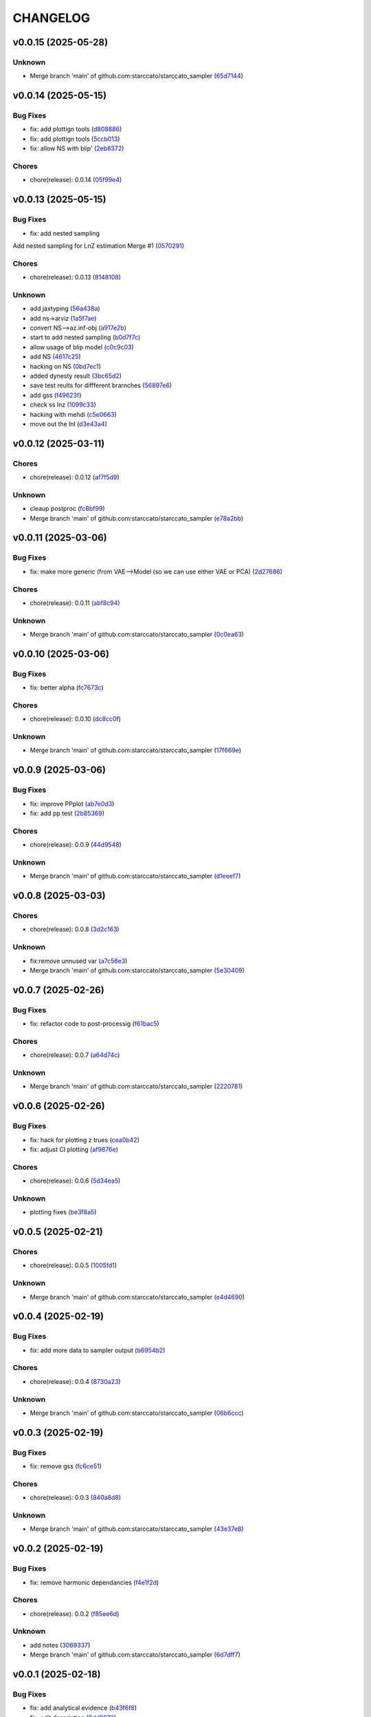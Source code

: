 .. _changelog:

=========
CHANGELOG
=========


.. _changelog-v0.0.15:

v0.0.15 (2025-05-28)
====================

Unknown
-------

* Merge branch 'main' of github.com:starccato/starccato_sampler (`65d7144`_)

.. _65d7144: https://github.com/starccato/starccato_sampler/commit/65d71445f52af4f5ded4a255dc1db64a53400026


.. _changelog-v0.0.14:

v0.0.14 (2025-05-15)
====================

Bug Fixes
---------

* fix: add plottign tools (`d808886`_)

* fix: add plottign tools (`5ccb013`_)

* fix: allow NS with blip' (`2eb8372`_)

Chores
------

* chore(release): 0.0.14 (`05f99e4`_)

.. _d808886: https://github.com/starccato/starccato_sampler/commit/d808886baf8a5fc20df274c9dc572da1fc60f3ae
.. _5ccb013: https://github.com/starccato/starccato_sampler/commit/5ccb013a86f399ebf772a7a4fc09222f1ded9383
.. _2eb8372: https://github.com/starccato/starccato_sampler/commit/2eb8372d4ac919847ece0e9fec417261bc53010e
.. _05f99e4: https://github.com/starccato/starccato_sampler/commit/05f99e46ffd072d2722b6ee4973cdfb988a7b998


.. _changelog-v0.0.13:

v0.0.13 (2025-05-15)
====================

Bug Fixes
---------

* fix: add nested sampling

Add nested sampling for LnZ estimation
Merge #1 (`0570291`_)

Chores
------

* chore(release): 0.0.13 (`8148108`_)

Unknown
-------

* add jaxtyping (`56a438a`_)

* add ns->arviz (`1a5f7ae`_)

* convert NS-->az.inf-obj (`a917e2b`_)

* start to add nested sampling (`b0d7f7c`_)

* allow usage of blip model (`c0c9c03`_)

* add NS (`4617c25`_)

* hacking on NS (`0bd7ec1`_)

* added dynesty result (`3bc65d2`_)

* save test reults for diffferent brarnches (`56897e6`_)

* add gss (`f49623f`_)

* check ss lnz (`1099c33`_)

* hacking with mehdi (`c5e0663`_)

* move out the lnl (`d3e43a4`_)

.. _0570291: https://github.com/starccato/starccato_sampler/commit/05702912a1a51f38602c285511069934db9e5875
.. _8148108: https://github.com/starccato/starccato_sampler/commit/8148108bb036a91d7df54256078af0555c9aaea0
.. _56a438a: https://github.com/starccato/starccato_sampler/commit/56a438a2a6f7b5ded91bc709f9fcf0966c552dd6
.. _1a5f7ae: https://github.com/starccato/starccato_sampler/commit/1a5f7ae218c86fc0e1dc5f5089647d2ddff7f084
.. _a917e2b: https://github.com/starccato/starccato_sampler/commit/a917e2b427af96325e2fc8eaf5886d07cbdd494d
.. _b0d7f7c: https://github.com/starccato/starccato_sampler/commit/b0d7f7c4f9c969f50c2ae6925efe5c3007aeb09e
.. _c0c9c03: https://github.com/starccato/starccato_sampler/commit/c0c9c03e8e9a32bc3d296466e473091d3aeee6fe
.. _4617c25: https://github.com/starccato/starccato_sampler/commit/4617c25d5614ac007dce7cd1fda9d959108b1cc2
.. _0bd7ec1: https://github.com/starccato/starccato_sampler/commit/0bd7ec11fcae1f0c7ceee7f4691a534649ee7e48
.. _3bc65d2: https://github.com/starccato/starccato_sampler/commit/3bc65d23c9c80d33196bc4fa19cd061c4d8680d9
.. _56897e6: https://github.com/starccato/starccato_sampler/commit/56897e6b63afb952e166cde15c61926c75dd09c0
.. _f49623f: https://github.com/starccato/starccato_sampler/commit/f49623f022d828edc169baf63ce7529de34d4572
.. _1099c33: https://github.com/starccato/starccato_sampler/commit/1099c33c85737afc885c0208d0a74ea866ad65d8
.. _c5e0663: https://github.com/starccato/starccato_sampler/commit/c5e0663991932e10ed1dae7dadbdedd40e01ee9e
.. _d3e43a4: https://github.com/starccato/starccato_sampler/commit/d3e43a4ab2038b79883b95d7373f626d1bb23da2


.. _changelog-v0.0.12:

v0.0.12 (2025-03-11)
====================

Chores
------

* chore(release): 0.0.12 (`af7f5d9`_)

Unknown
-------

* cleaup postproc (`fc8bf99`_)

* Merge branch 'main' of github.com:starccato/starccato_sampler (`e78a2bb`_)

.. _af7f5d9: https://github.com/starccato/starccato_sampler/commit/af7f5d99c2f584992f8a365c7726ea3ebdb2f616
.. _fc8bf99: https://github.com/starccato/starccato_sampler/commit/fc8bf990bf0b006d48ce76fc3535666590e51d5e
.. _e78a2bb: https://github.com/starccato/starccato_sampler/commit/e78a2bb939ea24ae7c3db891204f1c9daf0faacb


.. _changelog-v0.0.11:

v0.0.11 (2025-03-06)
====================

Bug Fixes
---------

* fix: make more generic (from VAE-->Model (so we can use either VAE or PCA) (`2d27686`_)

Chores
------

* chore(release): 0.0.11 (`abf8c94`_)

Unknown
-------

* Merge branch 'main' of github.com:starccato/starccato_sampler (`0c0ea63`_)

.. _2d27686: https://github.com/starccato/starccato_sampler/commit/2d27686c26eee009e7b6704fe7ff955cd99a6489
.. _abf8c94: https://github.com/starccato/starccato_sampler/commit/abf8c944aa6479f994f197acf4e51266b61d6a6a
.. _0c0ea63: https://github.com/starccato/starccato_sampler/commit/0c0ea6306f1a253c2c8bc746bfd409eb5aa2e7fd


.. _changelog-v0.0.10:

v0.0.10 (2025-03-06)
====================

Bug Fixes
---------

* fix: better alpha (`fc7673c`_)

Chores
------

* chore(release): 0.0.10 (`dc8cc0f`_)

Unknown
-------

* Merge branch 'main' of github.com:starccato/starccato_sampler (`17f669e`_)

.. _fc7673c: https://github.com/starccato/starccato_sampler/commit/fc7673c1fbe0504d7e89d4ad4b413e91a8db6522
.. _dc8cc0f: https://github.com/starccato/starccato_sampler/commit/dc8cc0f8bcfa4c5b29e7fb53379ef84f4cee51e5
.. _17f669e: https://github.com/starccato/starccato_sampler/commit/17f669ed20f7fa70fee613db89ea87e74c0ad953


.. _changelog-v0.0.9:

v0.0.9 (2025-03-06)
===================

Bug Fixes
---------

* fix: improve PPplot (`ab7e0d3`_)

* fix: add pp test (`2b85369`_)

Chores
------

* chore(release): 0.0.9 (`44d9548`_)

Unknown
-------

* Merge branch 'main' of github.com:starccato/starccato_sampler (`d1eeef7`_)

.. _ab7e0d3: https://github.com/starccato/starccato_sampler/commit/ab7e0d3c2e06c052978d12a5467d97e07b1b47a2
.. _2b85369: https://github.com/starccato/starccato_sampler/commit/2b853699650ed26584929069f96df79da89e9180
.. _44d9548: https://github.com/starccato/starccato_sampler/commit/44d954859ca0dbf31e2e58fcbb42c473495d28d1
.. _d1eeef7: https://github.com/starccato/starccato_sampler/commit/d1eeef7cd536932adaf0c9ba78056598e27ff04f


.. _changelog-v0.0.8:

v0.0.8 (2025-03-03)
===================

Chores
------

* chore(release): 0.0.8 (`3d2c163`_)

Unknown
-------

* fix:remove unnused var (`a7c56e3`_)

* Merge branch 'main' of github.com:starccato/starccato_sampler (`5e30409`_)

.. _3d2c163: https://github.com/starccato/starccato_sampler/commit/3d2c1633446f44ec31f7ffb4e56d43938ff5a6d3
.. _a7c56e3: https://github.com/starccato/starccato_sampler/commit/a7c56e332b153f0bf7c2b208e361e227ff6e81fd
.. _5e30409: https://github.com/starccato/starccato_sampler/commit/5e30409ab826a70bd314341f869c98fc9332625b


.. _changelog-v0.0.7:

v0.0.7 (2025-02-26)
===================

Bug Fixes
---------

* fix: refactor code to post-processig (`f61bac5`_)

Chores
------

* chore(release): 0.0.7 (`a64d74c`_)

Unknown
-------

* Merge branch 'main' of github.com:starccato/starccato_sampler (`2220781`_)

.. _f61bac5: https://github.com/starccato/starccato_sampler/commit/f61bac506c1b85de01395c44d2c9199644c6ee47
.. _a64d74c: https://github.com/starccato/starccato_sampler/commit/a64d74c6a18c748ef39d115969beb8ee9beaf031
.. _2220781: https://github.com/starccato/starccato_sampler/commit/2220781cc01b1ed273760fdb21b96f6ee5a5b1e4


.. _changelog-v0.0.6:

v0.0.6 (2025-02-26)
===================

Bug Fixes
---------

* fix: hack for plotting z trues (`cea0b42`_)

* fix: adjust CI plotting (`af9876e`_)

Chores
------

* chore(release): 0.0.6 (`5d34ea5`_)

Unknown
-------

* plotting fixes (`be3f8a5`_)

.. _cea0b42: https://github.com/starccato/starccato_sampler/commit/cea0b428bc66e0977b0e69c33897bc8630e84107
.. _af9876e: https://github.com/starccato/starccato_sampler/commit/af9876e6a35cd613cbf25cbf91efdba2b25b3803
.. _5d34ea5: https://github.com/starccato/starccato_sampler/commit/5d34ea5f9b0748d40afea5ff661beb321055f25f
.. _be3f8a5: https://github.com/starccato/starccato_sampler/commit/be3f8a5fe612afac93e56de9974234284469b905


.. _changelog-v0.0.5:

v0.0.5 (2025-02-21)
===================

Chores
------

* chore(release): 0.0.5 (`1005fd1`_)

Unknown
-------

* Merge branch 'main' of github.com:starccato/starccato_sampler (`e4d4690`_)

.. _1005fd1: https://github.com/starccato/starccato_sampler/commit/1005fd1b9dee9a3b237bd27b40101517e3e2fbf8
.. _e4d4690: https://github.com/starccato/starccato_sampler/commit/e4d46905d3602d99d1289d8274a5ad0e627f3bef


.. _changelog-v0.0.4:

v0.0.4 (2025-02-19)
===================

Bug Fixes
---------

* fix: add more data to sampler output (`b6954b2`_)

Chores
------

* chore(release): 0.0.4 (`8730a23`_)

Unknown
-------

* Merge branch 'main' of github.com:starccato/starccato_sampler (`06b6ccc`_)

.. _b6954b2: https://github.com/starccato/starccato_sampler/commit/b6954b20d0472540624ea91636525ed114da2076
.. _8730a23: https://github.com/starccato/starccato_sampler/commit/8730a23df6b8eeebd29a34b7f5edd4e4b80f4cf4
.. _06b6ccc: https://github.com/starccato/starccato_sampler/commit/06b6cccc7b8f5f54b93f559e1f6a276c815c0de4


.. _changelog-v0.0.3:

v0.0.3 (2025-02-19)
===================

Bug Fixes
---------

* fix: remove gss (`fc6ce51`_)

Chores
------

* chore(release): 0.0.3 (`840a8d8`_)

Unknown
-------

* Merge branch 'main' of github.com:starccato/starccato_sampler (`43e37e8`_)

.. _fc6ce51: https://github.com/starccato/starccato_sampler/commit/fc6ce51aac15d45056035acf028774ca6628a0f5
.. _840a8d8: https://github.com/starccato/starccato_sampler/commit/840a8d81b22235b22c426a3f18d0c0a65738a717
.. _43e37e8: https://github.com/starccato/starccato_sampler/commit/43e37e82d8c7da483aba4824b4fbc54bed61824a


.. _changelog-v0.0.2:

v0.0.2 (2025-02-19)
===================

Bug Fixes
---------

* fix: remove harmonic dependancies (`f4e1f2d`_)

Chores
------

* chore(release): 0.0.2 (`f85ee6d`_)

Unknown
-------

* add notes (`3069337`_)

* Merge branch 'main' of github.com:starccato/starccato_sampler (`6d7dff7`_)

.. _f4e1f2d: https://github.com/starccato/starccato_sampler/commit/f4e1f2dcd850633e3bcaba2ed59918b98ba0d5dc
.. _f85ee6d: https://github.com/starccato/starccato_sampler/commit/f85ee6d2e73c6bf782d629f9780acd123662140c
.. _3069337: https://github.com/starccato/starccato_sampler/commit/306933712d30881097cad7c62d6bd975a8281940
.. _6d7dff7: https://github.com/starccato/starccato_sampler/commit/6d7dff774a28b5dc93dfa913b074baa736eb794f


.. _changelog-v0.0.1:

v0.0.1 (2025-02-18)
===================

Bug Fixes
---------

* fix: add analytical evidence (`b43f6f8`_)

* fix: edit description (`9dd8873`_)

Chores
------

* chore(release): 0.0.1 (`98c207f`_)

Unknown
-------

* init project (`89a4278`_)

* Initial commit (`88ede42`_)

.. _b43f6f8: https://github.com/starccato/starccato_sampler/commit/b43f6f8b6358e26884930f280397100e268fe929
.. _9dd8873: https://github.com/starccato/starccato_sampler/commit/9dd88736b267e275cfe9f65d937bc693863eb1b9
.. _98c207f: https://github.com/starccato/starccato_sampler/commit/98c207fbe717b4da1b32d38a516d37db3bc4f47b
.. _89a4278: https://github.com/starccato/starccato_sampler/commit/89a42788db798a39075879c91220dbb653c272cd
.. _88ede42: https://github.com/starccato/starccato_sampler/commit/88ede4295f39fa76d4d8782404cb2855f71bb4de
